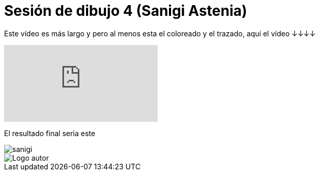 = Sesión de dibujo 4 (Sanigi Astenia)

:hp-tags: registro

Este vídeo es más largo y pero al menos esta el coloreado y el trazado, aquí el vídeo ↓↓↓↓ 

video::n8kxh99cRqA[youtube]

El resultado final seria este 

image::http://67.media.tumblr.com/488159c0f19572d951a50d0cf3b3911c/tumblr_odgv4ybd3Q1s7ygiyo2_1280.png["sanigi", align="center"]


image::https://2.bp.blogspot.com/-0-jmFiJGO1s/V3XsRCbbunI/AAAAAAAADkw/RT9bdANlWREhfBmE-6mWZpLJK7n8Yca7QCLcB/s1600/autorlogo1.png["Logo autor",align="center"]